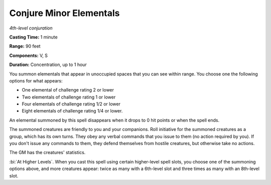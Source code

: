 .. _`Conjure Minor Elementals`:

Conjure Minor Elementals
------------------------

*4th-level conjuration*

**Casting Time:** 1 minute

**Range:** 90 feet

**Components:** V, S

**Duration:** Concentration, up to 1 hour

You summon elementals that appear in unoccupied spaces that you can see
within range. You choose one the following options for what appears:

-  One elemental of challenge rating 2 or lower

-  Two elementals of challenge rating 1 or lower

-  Four elementals of challenge rating 1/2 or lower

-  Eight elementals of challenge rating 1/4 or lower.

An elemental summoned by this spell disappears when it drops to 0 hit
points or when the spell ends.

The summoned creatures are friendly to you and your companions. Roll
initiative for the summoned creatures as a group, which has its own
turns. They obey any verbal commands that you issue to them (no action
required by you). If you don't issue any commands to them, they defend
themselves from hostile creatures, but otherwise take no actions.

The GM has the creatures' statistics.

:bi:`At Higher Levels`. When you cast this spell using certain
higher-level spell slots, you choose one of the summoning options above,
and more creatures appear: twice as many with a 6th-level slot and three
times as many with an 8th-level slot.

